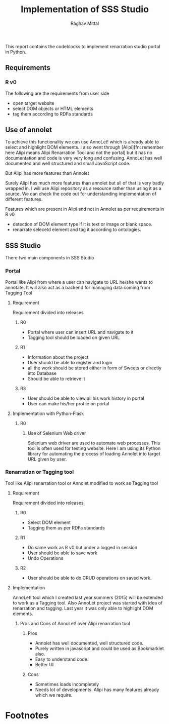 #+title: Implementation of SSS Studio
#+author: Raghav Mittal
#+email: raghav.mittal@st.niituniversity.in

This report contains the codeblocks to implement renarration studio portal in Python.

** Requirements
*** R v0
The following are the requirements from user side
+ open target website
+ select DOM objects or HTML elements
+ tag them according to RDFa standards


** Use of annolet
To achieve this functionality we can use AnnoLet! which is already able to select and highlight DOM elements. I also went through [Alipi][fn: remember here Alipi means Alipi Renarration Tool and not the portal] but it has no documentation and code is very very long and confusing. AnnoLet has well documented and well structured and small JavaScript code.

**** But Alipi has more features than Annolet
Surely Alipi has much more features than annolet but all of that is very badly wrapped in. I will use Alipi repository as a resource rather than using it as a source. We can check the code out for understanding implementation of different features.

**** Features which are present in Alipi and not in Annolet as per requirements in R v0
+ detection of DOM element type if it is text or image or blank space.
+ renarrate selecetd element and tag it according to ontologies.

  
** SSS Studio
   There two main components in SSS Studio
*** Portal
Portal like Alipi from where a user can navigate to URL he/she wants to annotate.
It will also act as a backend for managing data coming from Tagging Tool
**** Requirement
Requirement divided into releases
***** R0
+ Portal where user can insert URL and navigate to it
+ Tagging tool should be loaded on given URL

***** R1
+ Information about the project
+ User should be able to register and login
+ all the work should be stored either in form of Sweets or directly into Database
+ Should be able to retrieve it

***** R3
+ User should be able to view all his work history in portal
+ User can make his/her profile on portal

**** Implementation with Python-Flask
***** R0
****** Use of Selenium Web driver
Selenium web driver are used to automate web processes. This tool is often used for testing website. Here I am using its Python library for automating the process of loading Annolet into target URL given by user.

*** Renarration or Tagging tool
Tool like Alipi renarration tool or Annolet modified to work as Tagging tool
**** Requirement
Requirement divided into releases.
***** R0
+ Select DOM element
+ Tagging them as per RDFa standards

***** R1
+ Do same work as R v0 but under a logged in session
+ User should be able to save work
+ Undo Operations

***** R2
+ User should be able to do CRUD operations on saved work.

**** Implementation
AnnoLet! tool which I created last year summers (2015) will be extended to work as a Tagging tool. Also AnnoLet project was started with idea of renarration and tagging. Last year it was only able to highlight DOM elements.
***** Pros and Cons of AnnoLet! over Alipi renarration tool
****** Pros
+ Annolet has well documented, well structured code.
+ Purely written in javascript and could be used as Bookmarklet also.
+ Easy to understand code.
+ Better UI

****** Cons
+ Sometimes loads incompletely
+ Needs lot of developments. Alipi has many features already which we require.

 
* Footnotes
[fn:1] Any website which user wants to annotate or renarrate.
